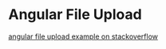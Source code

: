 * Angular File Upload

[[http://stackoverflow.com/questions/19411848/angularjs-ajax-post-form-with-file-upload][angular file upload example on stackoverflow]] 
